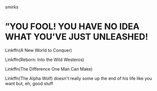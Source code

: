:PROPERTIES:
:Author: The-Apprentice-Autho
:Score: 3
:DateUnix: 1593295654.0
:DateShort: 2020-Jun-28
:END:

/smirks/

* ”YOU FOOL! YOU HAVE NO IDEA WHAT YOU'VE JUST UNLEASHED!
  :PROPERTIES:
  :CUSTOM_ID: you-fool-you-have-no-idea-what-youve-just-unleashed
  :END:
Linkffn(A New World to Conquer)

Linkffn(Reborn: Into the Wild Westeros)

Linkffn(The Difference One Man Can Make)

Linkffn(The Alpha Wolf) doesn't really some up the end of his life like you want but, eh, good stuff